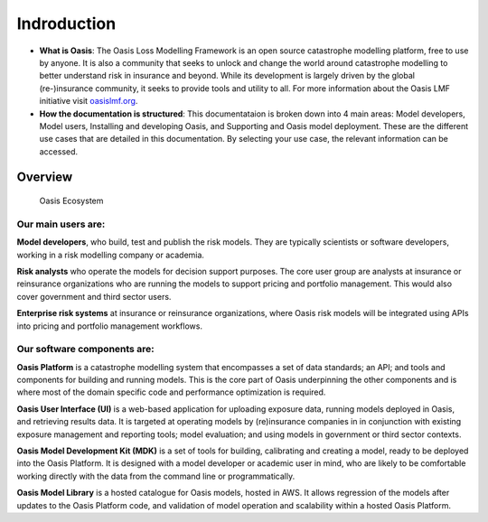 Indroduction
=============

* **What is Oasis**: The Oasis Loss Modelling Framework is an open source catastrophe modelling platform, free to use by anyone.
  It is also a community that seeks to unlock and change the world around catastrophe modelling to better understand risk in insurance and beyond. 
  While its development is largely driven by the global (re-)insurance community, it seeks to provide tools and utility to all.
  For more information about the Oasis LMF initiative visit `oasislmf.org <http://www.oasislmf.org/>`_.

* **How the documentation is structured**: This documentataion is broken down into 4 main areas: Model developers, Model 
  users, Installing and developing Oasis, and Supporting and Oasis model deployment. These are the different use cases that 
  are detailed in this documentation. By selecting your use case, the relevant information can be accessed.

Overview
--------

.. figure:: ../images/oasis_ecosystem.jpg
    :alt: Oasis Ecosystem

    Oasis Ecosystem



Our main users are:
*******************

**Model developers**, who build, test and publish the risk models. 
They are typically scientists or software developers, working in a risk modelling company or academia.

**Risk analysts** who operate the models for decision support purposes.
The core user group are analysts at insurance or reinsurance organizations who are running the models to support pricing and portfolio management.
This would also cover government and third sector users.

**Enterprise risk systems** at insurance or reinsurance organizations, where Oasis risk models will be integrated using APIs into pricing and portfolio management workflows.



Our software components are:
****************************

**Oasis Platform** is a catastrophe modelling system that encompasses a set of data standards; an API; and tools and components for building and running models.
This is the core part of Oasis underpinning the other components and is where most of the domain specific code and performance optimization is required.

**Oasis User Interface (UI)** is a web-based application for uploading exposure data, running models deployed in Oasis, and retrieving results data.
It is targeted at operating models by (re)insurance companies in in conjunction with existing exposure management and reporting tools; model evaluation; and using models in government or third sector contexts.

**Oasis Model Development Kit (MDK)** is a set of tools for building, calibrating and creating a model, ready to be deployed into the Oasis Platform.
It is designed with a model developer or academic user in mind, who are likely to be comfortable working directly with the data from the command line or programmatically.

**Oasis Model Library** is a hosted catalogue for Oasis models, hosted in AWS. 
It allows regression of the models after updates to the Oasis Platform code, and validation of model operation and scalability within a hosted Oasis Platform.


..
    This doesn't really work - gets messy having an index inside of the same index
..    
    .. toctree::
        :titlesonly:
        :caption: Home:

        introduction.rst
        git-repo.rst
        FAQs.rst

    .. toctree::
        :titlesonly:
        :caption: Use Cases:

        ../use_cases/model-developer
        ../use_cases/model-users
        ../use_cases/installing-deploying-Oasis
        ../use_cases/support

    .. toctree::
        :titlesonly:
        :caption: Sections:

        ../sections/API.rst
        ../sections/deployment.rst
        ../sections/errors.rst
        ../sections/financial-module.rst
        ../sections/keys-service.rst
        ../sections/ktools-pytools.rst
        ../sections/Oasis-evaluation.rst
        ../sections/Oasis-model-data-formats.rst
        ../sections/Oasis-models.rst
        ../sections/Oasis-platform.rst
        ../sections/Oasis-UI.rst
        ../sections/Oasis-workflow.rst
        ../sections/OasisLMF-package.rst
        ../sections/OED.rst
        ../sections/options.rst
        ../ sections/results.rst
